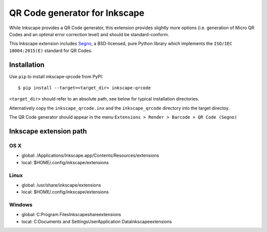QR Code generator for Inkscape
==============================

While Inkscape provides a QR Code generator, this extension provides slightly
more options (i.e. generation of Micro QR Codes and an optimal error correction
level) and should be standard-conform.

This Inkscape extension includes `Segno <https://github.com/heuer/segno/>`_, a
BSD-licensed, pure Python library which implements the ``ISO/IEC 18004:2015(E)``
standard for QR Codes.


Installation
------------

Use ``pip`` to install inkscape-qrcode from PyPI::

    $ pip install --target=<target_dir> inkscape-qrcode

``<target_dir>`` should refer to an absolute path, see below for typical
installation directories.

Alternatively copy the ``inkscape_qrcode.inx`` and the ``inkscape_qrcode``
directory into the target directoy.

The QR Code generator should appear in the menu
``Extensions > Render > Barcode > QR Code (Segno)``



Inkscape extension path
-----------------------

OS X
^^^^
* global: /Applications/Inkscape.app/Contents/Resources/extensions
* local: $HOME/.config/inkscape/extensions


Linux
^^^^^
* global: /usr/share/inkscape/extensions
* local: $HOME/.config/inkscape/extensions


Windows
^^^^^^^
* global: C:\Program Files\Inkscape\share\extensions
* local: C:\Documents and Settings\User\Application Data\Inkscape\extensions
